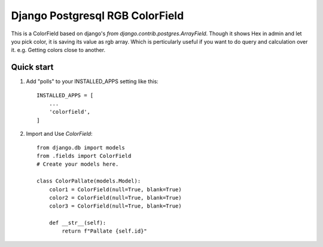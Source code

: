 =====
Django Postgresql RGB ColorField
=====

This is a ColorField based on django's `from django.contrib.postgres.ArrayField`. Though it shows Hex in admin and let you pick color, it is saving its value as rgb array. Which is perticularly useful if you want to do query and calculation over it. e.g. Getting colors close to another.


Quick start
-----------

1. Add "polls" to your INSTALLED_APPS setting like this::

    INSTALLED_APPS = [
        ...
        'colorfield',
    ]

2. Import and Use `ColorField`::

     from django.db import models
     from .fields import ColorField
     # Create your models here.

     class ColorPallate(models.Model):
         color1 = ColorField(null=True, blank=True)
         color2 = ColorField(null=True, blank=True)
         color3 = ColorField(null=True, blank=True)
    
         def __str__(self):
             return f"Pallate {self.id}"
